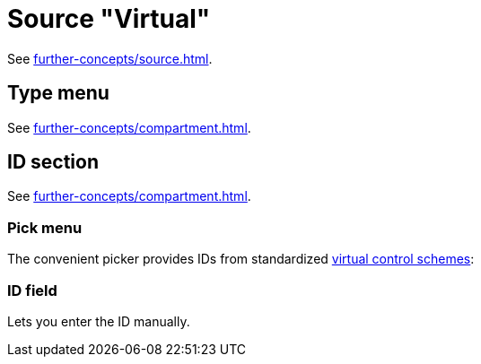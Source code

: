 = Source "Virtual"

See xref:further-concepts/source.adoc#virtual-source[].

== Type menu

See xref:further-concepts/compartment.adoc#virtual-control-element-type[].

== ID section

See xref:further-concepts/compartment.adoc#virtual-control-element-id[].

=== Pick menu

The convenient picker provides IDs from standardized xref:further-concepts/compartment.adoc#virtual-control-scheme[virtual control schemes]:

=== ID field

Lets you enter the ID manually.